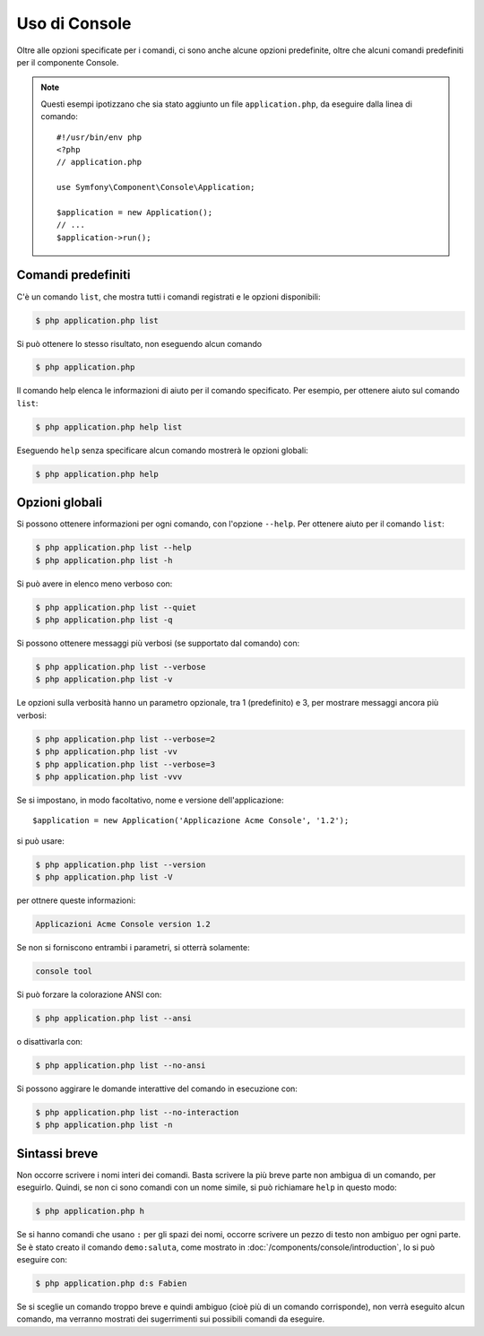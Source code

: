 .. index::
    single: Console; Uso

Uso di Console
==============

Oltre alle opzioni specificate per i comandi, ci sono anche alcune opzioni
predefinite, oltre che alcuni comandi predefiniti per il componente Console.

.. note::

    Questi esempi ipotizzano che sia stato aggiunto un file ``application.php``, da eseguire
    dalla linea di comando::

        #!/usr/bin/env php
        <?php
        // application.php

        use Symfony\Component\Console\Application;

        $application = new Application();
        // ...
        $application->run();

Comandi predefiniti
~~~~~~~~~~~~~~~~~~~

C'è un comando ``list``, che mostra tutti i comandi registrati e le
opzioni disponibili:

.. code-block:: bash

    $ php application.php list

Si può ottenere lo stesso risultato, non eseguendo alcun comando

.. code-block:: bash

    $ php application.php

Il comando help elenca le informazioni di aiuto per il comando specificato. Per
esempio, per ottenere aiuto sul comando ``list``:

.. code-block:: bash

    $ php application.php help list

Eseguendo ``help`` senza specificare alcun comando mostrerà le opzioni globali:

.. code-block:: bash

    $ php application.php help

Opzioni globali
~~~~~~~~~~~~~~~

Si possono ottenere informazioni per ogni comando, con l'opzione ``--help``. Per ottenere
aiuto per il comando ``list``:

.. code-block:: bash

    $ php application.php list --help
    $ php application.php list -h

Si può avere in elenco meno verboso con:

.. code-block:: bash

    $ php application.php list --quiet
    $ php application.php list -q

Si possono ottenere messaggi più verbosi (se supportato dal comando)
con:

.. code-block:: bash

    $ php application.php list --verbose
    $ php application.php list -v

Le opzioni sulla verbosità hanno un parametro opzionale, tra 1 (predefinito) e 3,
per mostrare messaggi ancora più verbosi:

.. code-block:: bash

    $ php application.php list --verbose=2
    $ php application.php list -vv
    $ php application.php list --verbose=3
    $ php application.php list -vvv

Se si impostano, in modo facoltativo, nome e versione dell'applicazione::

    $application = new Application('Applicazione Acme Console', '1.2');

si può usare:

.. code-block:: bash

    $ php application.php list --version
    $ php application.php list -V

per ottnere queste informazioni:

.. code-block:: text

    Applicazioni Acme Console version 1.2

Se non si forniscono entrambi i parametri, si otterrà solamente:

.. code-block:: text

    console tool

Si può forzare la colorazione ANSI con:

.. code-block:: bash

    $ php application.php list --ansi

o disattivarla con:

.. code-block:: bash

    $ php application.php list --no-ansi

Si possono aggirare le domande interattive del comando in esecuzione con:

.. code-block:: bash

    $ php application.php list --no-interaction
    $ php application.php list -n

Sintassi breve
~~~~~~~~~~~~~~

Non occorre scrivere i nomi interi dei comandi. Basta scrivere la più breve parte
non ambigua di un comando, per eseguirlo. Quindi, se non ci sono comandi con un nome
simile, si può richiamare ``help`` in questo modo:

.. code-block:: bash

    $ php application.php h

Se si hanno comandi che usano ``:`` per gli spazi dei nomi, occorre scrivere un pezzo
di testo non ambiguo per ogni parte. Se è stato creato il comando
``demo:saluta``, come mostrato in :doc:`/components/console/introduction`, lo si può
eseguire con:

.. code-block:: bash

    $ php application.php d:s Fabien

Se si sceglie un comando troppo breve e quindi ambiguo (cioè più di un comando
corrisponde), non verrà eseguito alcun comando,
ma verranno mostrati dei sugerrimenti sui possibili comandi da eseguire.
